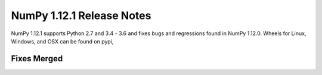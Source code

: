 ==========================
NumPy 1.12.1 Release Notes
==========================

NumPy 1.12.1 supports Python 2.7 and 3.4 - 3.6 and fixes bugs and regressions
found in NumPy 1.12.0. Wheels for Linux, Windows, and OSX can be found on pypi,

Fixes Merged
============
